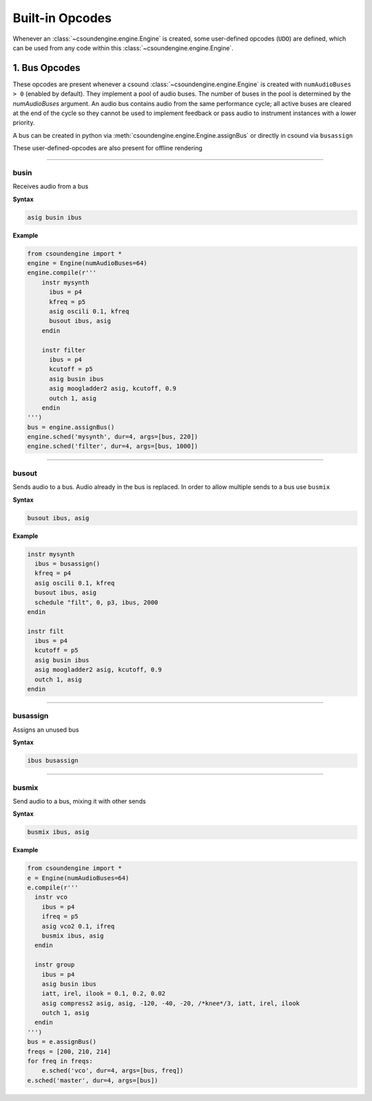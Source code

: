 ================
Built-in Opcodes
================

Whenever an :class:`~csoundengine.engine.Engine` is created, some user-defined opcodes (``UDO``) 
are defined, which can be used from any code within this :class:`~csoundengine.engine.Engine`.
 

1. Bus Opcodes
==============

These opcodes are present whenever a csound :class:`~csoundengine.engine.Engine` is created with
``numAudioBuses > 0`` (enabled by default). They implement a pool of audio buses. The number of buses in 
the pool is determined by the `numAudioBuses` argument. An audio bus contains audio from the same 
performance cycle; all active buses are cleared at the end of the cycle so they cannot be used to 
implement feedback or pass audio to instrument instances with a lower priority.

A bus can be created in python via :meth:`csoundengine.engine.Engine.assignBus` or directly in csound via ``busassign``

These user-defined-opcodes are also present for offline rendering

-----

busin
-----

Receives audio from a bus

**Syntax**

.. code::

    asig busin ibus

**Example**

.. code-block:: python

    from csoundengine import *
    engine = Engine(numAudioBuses=64)
    engine.compile(r'''
        instr mysynth
          ibus = p4
          kfreq = p5
          asig oscili 0.1, kfreq
          busout ibus, asig
        endin
    
        instr filter
          ibus = p4
          kcutoff = p5
          asig busin ibus
          asig moogladder2 asig, kcutoff, 0.9
          outch 1, asig
        endin
    ''')
    bus = engine.assignBus()
    engine.sched('mysynth', dur=4, args=[bus, 220])
    engine.sched('filter', dur=4, args=[bus, 1000])


-----

busout
------

Sends audio to a bus. Audio already in the bus is replaced. In order to allow
multiple sends to a bus use ``busmix``

**Syntax**

.. code::

    busout ibus, asig

**Example**

.. code-block:: csound

    instr mysynth
      ibus = busassign()
      kfreq = p4
      asig oscili 0.1, kfreq
      busout ibus, asig
      schedule "filt", 0, p3, ibus, 2000
    endin

    instr filt
      ibus = p4
      kcutoff = p5
      asig busin ibus
      asig moogladder2 asig, kcutoff, 0.9
      outch 1, asig
    endin
      
-----

busassign
----------

Assigns an unused bus

**Syntax**

.. code::

   ibus busassign

-----


busmix
------

Send audio to a bus, mixing it with other sends

**Syntax**

.. code::

   busmix ibus, asig

**Example**

.. code-block:: python

    from csoundengine import *
    e = Engine(numAudioBuses=64)
    e.compile(r'''
      instr vco
        ibus = p4
        ifreq = p5
        asig vco2 0.1, ifreq
        busmix ibus, asig
      endin

      instr group
        ibus = p4
        asig busin ibus
        iatt, irel, ilook = 0.1, 0.2, 0.02       
        asig compress2 asig, asig, -120, -40, -20, /*knee*/3, iatt, irel, ilook
        outch 1, asig
      endin  
    ''')
    bus = e.assignBus()
    freqs = [200, 210, 214]
    for freq in freqs:
        e.sched('vco', dur=4, args=[bus, freq])
    e.sched('master', dur=4, args=[bus])
    
    
